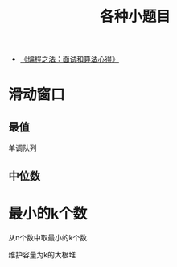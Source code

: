 #+title: 各种小题目

- [[https://wizardforcel.gitbooks.io/the-art-of-programming-by-july/content/index.html][《编程之法：面试和算法心得》]]

* 滑动窗口

** 最值

单调队列

** 中位数

* 最小的k个数

从n个数中取最小的k个数.

维护容量为k的大根堆
